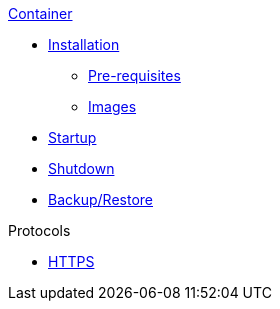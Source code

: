 .xref:index.adoc[Container]
* xref:install.adoc#Installation[Installation]
** xref:install.adoc#Pre-requisites[Pre-requisites]
** xref:install.adoc#Download[Images]
* xref:index.adoc#Startup[Startup]
* xref:index.adoc#Shutdown[Shutdown]
* xref:index.adoc#Backup_Restore[Backup/Restore]

.Protocols
* xref:https.adoc[HTTPS]

